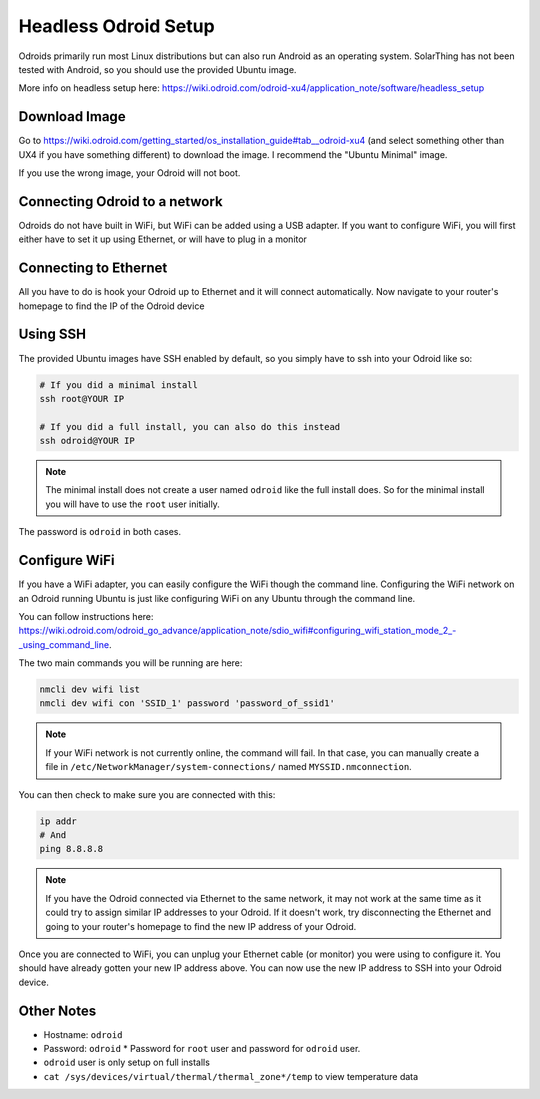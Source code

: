 Headless Odroid Setup
======================

Odroids primarily run most Linux distributions but can also run Android as an operating system.
SolarThing has not been tested with Android, so you should use the provided Ubuntu image.

More info on headless setup here: https://wiki.odroid.com/odroid-xu4/application_note/software/headless_setup


Download Image
----------------

Go to https://wiki.odroid.com/getting_started/os_installation_guide#tab__odroid-xu4 (and select something other than UX4 if you have something different) to download the image. I recommend the "Ubuntu Minimal" image.

If you use the wrong image, your Odroid will not boot.

Connecting Odroid to a network
--------------------------------

Odroids do not have built in WiFi, but WiFi can be added using a USB adapter.
If you want to configure WiFi, you will first either have to set it up using Ethernet, or will have to plug in a monitor

Connecting to Ethernet
--------------------------

All you have to do is hook your Odroid up to Ethernet and it will connect automatically.
Now navigate to your router's homepage to find the IP of the Odroid device

Using SSH
-----------

The provided Ubuntu images have SSH enabled by default, so you simply have to ssh into your Odroid like so:

.. code-block:: shell

    # If you did a minimal install
    ssh root@YOUR IP

    # If you did a full install, you can also do this instead
    ssh odroid@YOUR IP

.. note::

    The minimal install does not create a user named ``odroid`` like the full install does.
    So for the minimal install you will have to use the ``root`` user initially.

The password is ``odroid`` in both cases.

Configure WiFi
---------------

If you have a WiFi adapter, you can easily configure the WiFi though the command line. 
Configuring the WiFi network on an Odroid running Ubuntu is just like configuring WiFi on any Ubuntu through the command line.

You can follow instructions here: https://wiki.odroid.com/odroid_go_advance/application_note/sdio_wifi#configuring_wifi_station_mode_2_-_using_command_line.

The two main commands you will be running are here:

.. code-block:: shell

    nmcli dev wifi list
    nmcli dev wifi con 'SSID_1' password 'password_of_ssid1'

.. note:: 
    
    If your WiFi network is not currently online, the command will fail. In that case, you can manually create a file in ``/etc/NetworkManager/system-connections/`` named ``MYSSID.nmconnection``.

You can then check to make sure you are connected with this:

.. code-block:: shell

    ip addr
    # And
    ping 8.8.8.8

.. note::
    
    If you have the Odroid connected via Ethernet to the same network, it may not work at the same time as it could try to assign similar IP addresses
    to your Odroid. If it doesn't work, try disconnecting the Ethernet and going to your router's homepage to find the new IP address of your Odroid.

Once you are connected to WiFi, you can unplug your Ethernet cable (or monitor) you were using to configure it.
You should have already gotten your new IP address above. You can now use the new IP address to SSH into your Odroid device.


Other Notes
------------

* Hostname: ``odroid``
* Password: ``odroid``
  * Password for ``root`` user and password for ``odroid`` user.
* ``odroid`` user is only setup on full installs
* ``cat /sys/devices/virtual/thermal/thermal_zone*/temp`` to view temperature data
